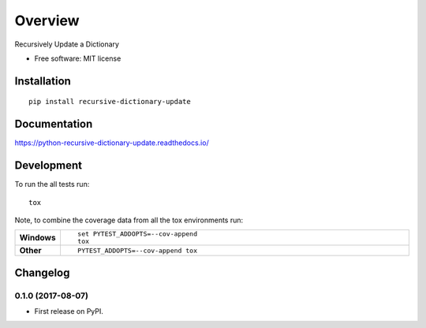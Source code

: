 ========
Overview
========



Recursively Update a Dictionary

* Free software: MIT license

Installation
============

::

    pip install recursive-dictionary-update

Documentation
=============

https://python-recursive-dictionary-update.readthedocs.io/

Development
===========

To run the all tests run::

    tox

Note, to combine the coverage data from all the tox environments run:

.. list-table::
    :widths: 10 90
    :stub-columns: 1

    - - Windows
      - ::

            set PYTEST_ADDOPTS=--cov-append
            tox

    - - Other
      - ::

            PYTEST_ADDOPTS=--cov-append tox


Changelog
=========

0.1.0 (2017-08-07)
------------------

* First release on PyPI.


